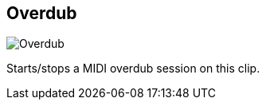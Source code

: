 ifdef::pdf-theme[[[inspector-clip-overdub,Overdub]]]
ifndef::pdf-theme[[[inspector-clip-overdub,Overdub image:generated/screenshots/elements/inspector/clip/overdub.png[width=50]]]]
== Overdub

image:generated/screenshots/elements/inspector/clip/overdub.png[Overdub, role="related thumb right"]

Starts/stops a MIDI overdub session on this clip.

